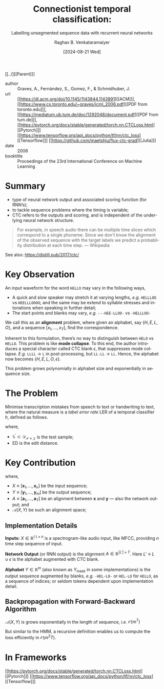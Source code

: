 :PROPERTIES:
:ID:       753384bf-f3f8-488e-aa54-25c18bd954b1
:ROAM_REFS: cite:GFGS06
:END:
#+title: Connectionist temporal classification:
#+subtitle: Labelling unsegmented sequence data with recurrent neural networks
#+OPTIONS: num:nil html-postamble:t html-style:nil toc:nil
#+DATE: [2024-08-21 Wed]
#+AUTHOR: Raghav B. Venkataramaiyer
# #+AUTHOR: B.V. Raghav, Subham Kumar, Vinay P. Namboodiri
#+EMAIL: bv.raghav@thapar.edu
# #+EMAIL: bvraghav@iitk.ac.in, subhamkr@iitk.ac.in, vinaypn@iitk.ac.in
#+LANGUAGE: en

#+HTML_HEAD: <meta name="keywords" content="Constrained links,Isolated word recognition,Multiresolution learning,Multispeaker speech recognition,Network architecture,Neural networks,Time delays">

#+HTML_HEAD: <meta name="description" content="Notes on Time delay neural networks">

#+HTML_HEAD: <meta name="viewport" content="width=device-width, initial-scale=1">
#+HTML_HEAD: <link rel="stylesheet" type="text/css" href="/css/dhiw.css" />
#+HTML_HEAD: <link rel="shortcut icon" type="image/png"
#+HTML_HEAD:   href="https://www.gravatar.com/avatar/034c3feded7a09f8a5c481a2bd35d676.png?s=16" />

#+HTML_HEAD: <style>
#+HTML_HEAD: .iframe-container {
#+HTML_HEAD:   overflow: hidden;
#+HTML_HEAD:   /* Calculated from the aspect ratio of the content (in case of 16:9 it is 9/16= 0.5625) */
#+HTML_HEAD:   padding-top: 56.25%;
#+HTML_HEAD:   position: relative;
#+HTML_HEAD:   margin-bottom: 1em;
#+HTML_HEAD: }
#+HTML_HEAD:  
#+HTML_HEAD: .iframe-container iframe {
#+HTML_HEAD:    border: 0;
#+HTML_HEAD:    height: 100%;
#+HTML_HEAD:    left: 0;
#+HTML_HEAD:    position: absolute;
#+HTML_HEAD:    top: 0;
#+HTML_HEAD:    width: 100%;
#+HTML_HEAD: }
#+HTML_HEAD: </style>

#+HTML_HEAD: <style type="text/css">
#+HTML_HEAD:  ol.alpha { list-style-type: lower-alpha; }
#+HTML_HEAD: </style>

#+PROPERTY: header-args+ :exports both :eval never-export
#+PROPERTY: header-args:python+ :results output replace verbatim

#+MACRO: cnc {{{sc(cnc)}}}


[[../][[Parent]​]]

- author :: Graves, A., Fernández, S., Gomez, F., &
  Schmidhuber, J.
- url :: [[https://dl.acm.org/doi/10.1145/1143844.1143891][[ACM]​]], [[https://www.cs.toronto.edu/~graves/icml_2006.pdf][[PDF from toronto.edu]​]], [[https://mediatum.ub.tum.de/doc/1292048/document.pdf][[PDF from
  tum.de]​]], [[https://pytorch.org/docs/stable/generated/torch.nn.CTCLoss.html][[Pytorch]​]] [[https://www.tensorflow.org/api_docs/python/tf/nn/ctc_loss][[Tensorflow]​]] [[https://github.com/maetshju/flux-ctc-grad][[Julia]​]]
- date :: 2006
- booktitle :: Proceedings of the 23rd International
  Conference on Machine Learning

* Summary
+ type of neural network output and associated scoring
  function (for RNN’s);
+ to tackle sequence problems where the timing is
  variable;
+ CTC refers to the outputs and scoring, and is
  independent of the underlying neural network
  structure.

#+begin_quote
For example, in speech audio there can be multiple time
slices which correspond to a single phoneme. Since we
don't know the alignment of the observed sequence with
the target labels we predict a probability distribution
at each time step. --- Wikipedia
#+end_quote

See also: https://distill.pub/2017/ctc/

* Key Observation
An input waveform for the word =HELLO= may vary in the
following ways,
+ A quick and slow speaker may stretch it at varying
  lengths, /e.g./ =HELLLOO= vs =HEELLLOOOO=; and the
  same may be extend to syllable stresses and
  intonations when speaking in further detail;
+ The start points and blanks may vary, /e.g./
  =---HEE-LLOO-= vs =-HELLLOO-=

We call this as an *alignment* problem, where given an
alphabet, say $\{H,E,L,O\}$, and a sequence
$[x_1,\ldots,x_T]$, find the correspondence.

Inherent to this formulation, there’s no way to
distinguish between =HELO= vs =HELLO=.  This problem is
like *mode collapse*.  To this end, the author
introduces a special character called CTC blank
$\epsilon$, that suppresses mode collapse.  /E.g./
=LLLL= $\to$ =L= in post-processing, but =LL-LL= $\to$
=LL=.  Hence, the alphabet now becomes
$\{H,E,L,O,\epsilon\}$.

This problem grows polynomially in alphabet size and
exponentially in sequence size.

* The Problem
Minimise transcription mistakes from speech to text or
handwriting to text, where the natural measure is a
/label error rate/ $\mathrm{LER}$ of a temporal
classifier $h$, defined as follows.

\begin{align}
  \notag
  \mathrm{LER}(h,\mathbb{S}^{\prime})
  &= \underset {\large(\mathbf{x},\mathbf{z}) \sim
    \mathbb{S}^{\prime}} {\Large\mathbb{E}}
    \left[\frac{\mathrm{ED}(h(\mathbf{x}),
    \mathbf{z})}{|\mathbf{z}|} \right]
\end{align}

where,
+ $\mathbb{S}^{\prime}\subset \mathcal{D}_{\mathcal{X}
  \times \mathcal{Z}}$ is the test sample;
+ $\mathrm{ED}$ is the edit distance.

* Key Contribution

\begin{align}
  \notag
  Y_*
  &= \arg\max_YP(Y|X) \\
  \notag
  P(Y|X)
  &= \sum_{A \in \mathcal{A} (X,Y)} \prod_{t=1}^T
    P_t(\mathbf{a}_t|X) 
\end{align}
where,
+ $X\equiv[\mathbf{x}_1,\ldots,\mathbf{x}_n]$ be the
  input sequence;
+ $Y\equiv[\mathbf{y}_1,\ldots,\mathbf{y}_m]$ be the
  output sequence;
+ $A\equiv[\mathbf{a}_1,\ldots,\mathbf{a}_T]$ be an
  alignment between $\mathbf{x}$ and $\mathbf{y}$ ---
  also the network output; and
+ $\mathcal{A} (X,Y)$ be such an alignment space;

** Implementation Details

*Inputs:* $X\in\mathbb{R}^{(\cdot)\times n}$ is a
spectrogram-like audio input, like MFCC, providing $n$
time step sequence of input.

*Network Output* (or RNN output) is the alignment
$A\in\mathbb{R}^{|L'|\times T}$. Here $L'\equiv
L\cup{\epsilon}$ is the alphabet augmented with CTC
blank.

*Alphabet* $Y\in\mathbb{R}^{m}$ (also known as
$Y_{\text{mask}}$ in some implementations) is the
output sequence augmented by blanks, /e.g./ =-HEL-LO-=
or =HEL-LO= for =HELLO=, as a sequence of indices; or
seldom tokens dependent upon implementation detail.

** Backpropagation with Forward-Backward Algorithm

$\mathcal{A} (X,Y)$ is grows exponentially in the
length of sequence, /i.e./ $\mathcal{O}(m^T)$

But similar to the HMM, a recursive definition enables
us to compute the loss efficiently in
$\mathcal{O}(m^{2}T)$.

* In Frameworks

[[https://pytorch.org/docs/stable/generated/torch.nn.CTCLoss.html][[Pytorch]​]] [[https://www.tensorflow.org/api_docs/python/tf/nn/ctc_loss][[Tensorflow]​]]
